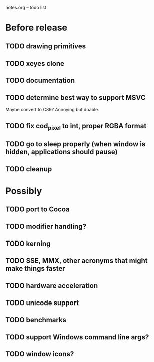 notes.org -- todo list

* Before release
** TODO drawing primitives
** TODO xeyes clone
** TODO documentation
** TODO determine best way to support MSVC
   Maybe convert to C89? Annoying but doable.
** TODO fix cod_pixel to int, proper RGBA format
** TODO go to sleep properly (when window is hidden, applications should pause)
** TODO cleanup

* Possibly
** TODO port to Cocoa
** TODO modifier handling?
** TODO kerning
** TODO SSE, MMX, other acronyms that might make things faster
** TODO hardware acceleration
** TODO unicode support
** TODO benchmarks
** TODO support Windows command line args?
** TODO window icons?
